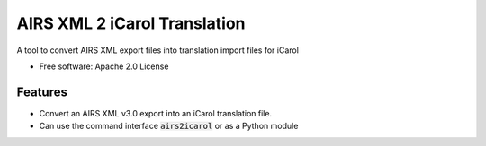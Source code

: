 ===============================
AIRS XML 2 iCarol Translation
===============================

.. .. image:: https://img.shields.io/travis/lambacck/airs2icarol.svg
        :target: https://travis-ci.org/lambacck/airs2icarol

.. .. image:: https://img.shields.io/pypi/v/airs2icarol.svg
        :target: https://pypi.python.org/pypi/airs2icarol


A tool to convert AIRS XML export files into translation import files for iCarol

* Free software: Apache 2.0 License
.. * Documentation: https://airs2icarol.readthedocs.org.

Features
--------

* Convert an AIRS XML v3.0 export into an iCarol translation file.
* Can use the command interface :code:`airs2icarol` or as a Python module

